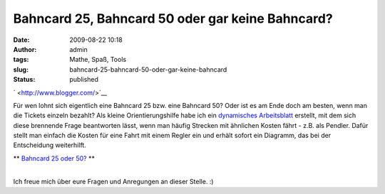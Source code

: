 Bahncard 25, Bahncard 50 oder gar keine Bahncard?
#################################################
:date: 2009-08-22 10:18
:author: admin
:tags: Mathe, Spaß, Tools
:slug: bahncard-25-bahncard-50-oder-gar-keine-bahncard
:status: published

.. raw:: html

   <div>

|image0|\ \ ` <http://www.blogger.com/>`__

.. raw:: html

   </div>

| Für wen lohnt sich eigentlich eine Bahncard 25 bzw. eine Bahncard 50?
  Oder ist es am Ende doch am besten, wenn man die Tickets einzeln
  bezahlt? Als kleine Orientierungshilfe habe ich ein `dynamisches
  Arbeitsblatt <http://www.geogebra.org/de/upload/files/dynamische_arbeitsblaetter/Bakera/Bahncard-Entscheidungshilfe/kostenbahncard.html>`__
  erstellt, mit dem sich diese brennende Frage beantworten lässt, wenn
  man häufig Strecken mit ähnlichen Kosten fährt - z.B. als Pendler.
  Dafür stellt man einfach die Kosten für eine Fahrt mit einem Regler
  ein und erhält sofort ein Diagramm, das bei der Entscheidung
  weiterhilft.

.. raw:: html

   <div>

** `Bahncard 25 oder 50? <http://www.geogebra.org/de/upload/files/dynamische_arbeitsblaetter/Bakera/Bahncard-Entscheidungshilfe/kostenbahncard.html>`__ **

.. raw:: html

   </div>

| 
| Ich freue mich über eure Fragen und Anregungen an dieser Stelle. :)

.. |image0| image:: http://1.bp.blogspot.com/_f_WnmSMXXic/SqzRusys93I/AAAAAAAABgw/gg5pev_bTT4/s320/bahncard.png
   :target: http://www.geogebra.org/de/upload/files/dynamische_arbeitsblaetter/Bakera/Bahncard-Entscheidungshilfe/kostenbahncard.html
